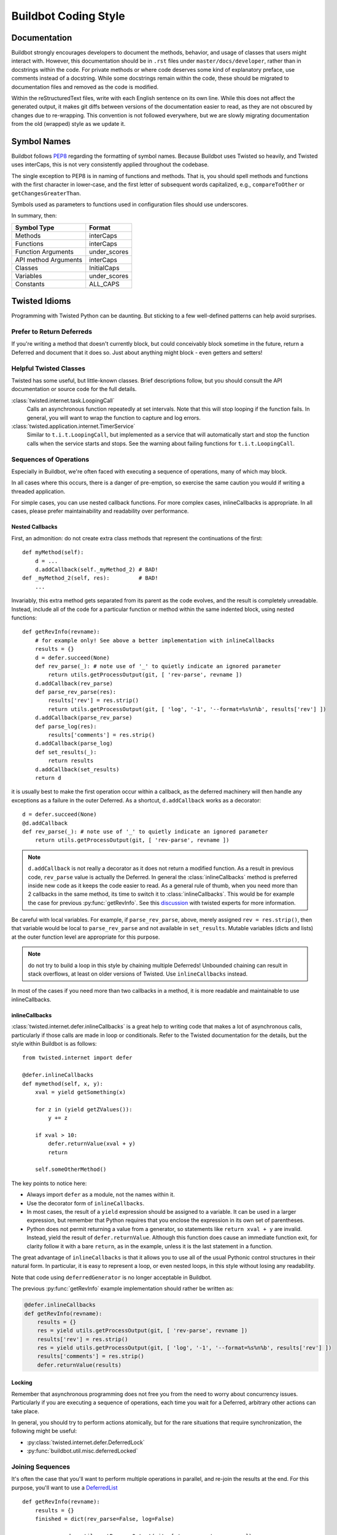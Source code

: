 Buildbot Coding Style
=====================

Documentation
-------------

Buildbot strongly encourages developers to document the methods, behavior, and usage of classes that users might interact with.
However, this documentation should be in ``.rst`` files under ``master/docs/developer``, rather than in docstrings within the code.
For private methods or where code deserves some kind of explanatory preface, use comments instead of a docstring.
While some docstrings remain within the code, these should be migrated to documentation files and removed as the code is modified.

Within the reStructuredText files, write with each English sentence on its own line.
While this does not affect the generated output, it makes git diffs between versions of the documentation easier to read, as they are not obscured by changes due to re-wrapping.
This convention is not followed everywhere, but we are slowly migrating documentation from the old (wrapped) style as we update it.

Symbol Names
------------

Buildbot follows `PEP8 <https://www.python.org/dev/peps/pep-0008/>`_ regarding the formatting of symbol names.
Because Buildbot uses Twisted so heavily, and Twisted uses interCaps, this is not very consistently applied throughout the codebase.

The single exception to PEP8 is in naming of functions and methods.
That is, you should spell methods and functions with the first character in lower-case, and the first letter of subsequent words capitalized, e.g., ``compareToOther`` or ``getChangesGreaterThan``.

Symbols used as parameters to functions used in configuration files should use underscores.

In summary, then:

====================== ============
Symbol Type            Format
====================== ============
Methods                interCaps
Functions              interCaps
Function Arguments     under_scores
API method Arguments   interCaps
Classes                InitialCaps
Variables              under_scores
Constants              ALL_CAPS
====================== ============

Twisted Idioms
--------------

Programming with Twisted Python can be daunting.  But sticking to a few
well-defined patterns can help avoid surprises.

Prefer to Return Deferreds
~~~~~~~~~~~~~~~~~~~~~~~~~~

If you're writing a method that doesn't currently block, but could conceivably
block sometime in the future, return a Deferred and document that it does so.
Just about anything might block - even getters and setters!

Helpful Twisted Classes
~~~~~~~~~~~~~~~~~~~~~~~

Twisted has some useful, but little-known classes.
Brief descriptions follow, but you should consult the API documentation or source code
for the full details.

:class:`twisted.internet.task.LoopingCall`
    Calls an asynchronous function repeatedly at set intervals.
    Note that this will stop looping if the function fails.
    In general, you will want to wrap the function to capture and log errors.

:class:`twisted.application.internet.TimerService`
    Similar to ``t.i.t.LoopingCall``, but implemented as a service that will automatically start and stop the function calls when the service starts and stops.
    See the warning about failing functions for ``t.i.t.LoopingCall``.

Sequences of Operations
~~~~~~~~~~~~~~~~~~~~~~~

Especially in Buildbot, we're often faced with executing a sequence of
operations, many of which may block.

In all cases where this occurs, there is a danger of pre-emption, so exercise
the same caution you would if writing a threaded application.

For simple cases, you can use nested callback functions. For more complex cases, inlineCallbacks is appropriate.
In all cases, please prefer maintainability and readability over performance.

Nested Callbacks
................

First, an admonition: do not create extra class methods that represent the continuations of the first::

    def myMethod(self):
        d = ...
        d.addCallback(self._myMethod_2) # BAD!
    def _myMethod_2(self, res):         # BAD!
        ...

Invariably, this extra method gets separated from its parent as the code
evolves, and the result is completely unreadable. Instead, include all of the
code for a particular function or method within the same indented block, using
nested functions::

    def getRevInfo(revname):
        # for example only! See above a better implementation with inlineCallbacks
        results = {}
        d = defer.succeed(None)
        def rev_parse(_): # note use of '_' to quietly indicate an ignored parameter
            return utils.getProcessOutput(git, [ 'rev-parse', revname ])
        d.addCallback(rev_parse)
        def parse_rev_parse(res):
            results['rev'] = res.strip()
            return utils.getProcessOutput(git, [ 'log', '-1', '--format=%s%n%b', results['rev'] ])
        d.addCallback(parse_rev_parse)
        def parse_log(res):
            results['comments'] = res.strip()
        d.addCallback(parse_log)
        def set_results(_):
            return results
        d.addCallback(set_results)
        return d

it is usually best to make the first operation occur within a callback, as the
deferred machinery will then handle any exceptions as a failure in the outer
Deferred.  As a shortcut, ``d.addCallback`` works as a decorator::

    d = defer.succeed(None)
    @d.addCallback
    def rev_parse(_): # note use of '_' to quietly indicate an ignored parameter
        return utils.getProcessOutput(git, [ 'rev-parse', revname ])

.. note::

    ``d.addCallback`` is not really a decorator as it does not return a modified function.
    As a result in previous code, ``rev_parse`` value is actually the Deferred.
    In general the :class:`inlineCallbacks` method is preferred inside new code as it keeps the code easier to read.
    As a general rule of thumb, when you need more than 2 callbacks in the same method, its time to switch it to  :class:`inlineCallbacks`.
    This would be for example the case for previous :py:func:`getRevInfo`.
    See this `discussion <https://github.com/buildbot/buildbot/pull/2523>`_ with twisted experts for more information.

Be careful with local variables. For example, if ``parse_rev_parse``, above,
merely assigned ``rev = res.strip()``, then that variable would be local to
``parse_rev_parse`` and not available in ``set_results``. Mutable variables
(dicts and lists) at the outer function level are appropriate for this purpose.

.. note:: do not try to build a loop in this style by chaining multiple
    Deferreds!  Unbounded chaining can result in stack overflows, at least on older
    versions of Twisted. Use ``inlineCallbacks`` instead.

In most of the cases if you need more than two callbacks in a method, it is more readable and maintainable to use inlineCallbacks.

inlineCallbacks
...............

:class:`twisted.internet.defer.inlineCallbacks` is a great help to writing code
that makes a lot of asynchronous calls, particularly if those calls are made in
loop or conditionals.  Refer to the Twisted documentation for the details, but
the style within Buildbot is as follows::

    from twisted.internet import defer

    @defer.inlineCallbacks
    def mymethod(self, x, y):
        xval = yield getSomething(x)

        for z in (yield getZValues()):
            y += z

        if xval > 10:
            defer.returnValue(xval + y)
            return

        self.someOtherMethod()

The key points to notice here:

* Always import ``defer`` as a module, not the names within it.
* Use the decorator form of ``inlineCallbacks``.
* In most cases, the result of a ``yield`` expression should be assigned to a
  variable.  It can be used in a larger expression, but remember that Python
  requires that you enclose the expression in its own set of parentheses.
* Python does not permit returning a value from a generator, so statements like
  ``return xval + y`` are invalid.  Instead, yield the result of
  ``defer.returnValue``.  Although this function does cause an immediate
  function exit, for clarity follow it with a bare ``return``, as in
  the example, unless it is the last statement in a function.

The great advantage of ``inlineCallbacks`` is that it allows you to use all
of the usual Pythonic control structures in their natural form. In particular,
it is easy to represent a loop, or even nested loops, in this style without
losing any readability.

Note that code using ``deferredGenerator`` is no longer acceptable in Buildbot.

The previous :py:func:`getRevInfo` example implementation should rather be written as:

.. code-block::

    @defer.inlineCallbacks
    def getRevInfo(revname):
        results = {}
        res = yield utils.getProcessOutput(git, [ 'rev-parse', revname ])
        results['rev'] = res.strip()
        res = yield utils.getProcessOutput(git, [ 'log', '-1', '--format=%s%n%b', results['rev'] ])
        results['comments'] = res.strip()
        defer.returnValue(results)

Locking
.......

Remember that asynchronous programming does not free you from the need to worry
about concurrency issues.  Particularly if you are executing a sequence of
operations, each time you wait for a Deferred, arbitrary other actions can take
place.

In general, you should try to perform actions atomically, but for the rare
situations that require synchronization, the following might be useful:

* :py:class:`twisted.internet.defer.DeferredLock`
* :py:func:`buildbot.util.misc.deferredLocked`

Joining Sequences
~~~~~~~~~~~~~~~~~

It's often the case that you'll want to perform multiple operations in
parallel, and re-join the results at the end. For this purpose, you'll want to
use a `DeferredList <http://twistedmatrix.com/documents/current/api/twisted.internet.defer.DeferredList.html>`_
::

    def getRevInfo(revname):
        results = {}
        finished = dict(rev_parse=False, log=False)

        rev_parse_d = utils.getProcessOutput(git, [ 'rev-parse', revname ])
        def parse_rev_parse(res):
            return res.strip()
        rev_parse_d.addCallback(parse_rev_parse)

        log_d = utils.getProcessOutput(git, [ 'log', '-1', '--format=%s%n%b', results['rev'] ])
        def parse_log(res):
            return res.strip()
        log_d.addCallback(parse_log)

        d = defer.DeferredList([rev_parse_d, log_d], consumeErrors=1, fireOnFirstErrback=1)
        def handle_results(results):
            return dict(rev=results[0][1], log=results[1][1])
        d.addCallback(handle_results)
        return d

Here the deferred list will wait for both ``rev_parse_d`` and ``log_d`` to
fire, or for one of them to fail. You may attach callbacks and errbacks to a
``DeferredList`` just as for a deferred.

Functions running outside of the main thread
~~~~~~~~~~~~~~~~~~~~~~~~~~~~~~~~~~~~~~~~~~~~

It is very important in Twisted to be able to distinguish functions that runs in the main thread and functions that don't, as reactors and deferreds can only be used in the main thread.
To make this distinction clearer, every functions meant to be started in a secondary thread must be prefixed with ``thd_``.
